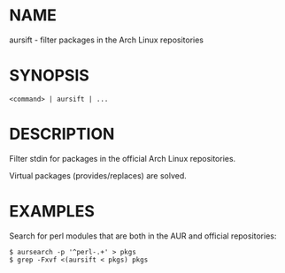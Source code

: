 * NAME

aursift - filter packages in the Arch Linux repositories

* SYNOPSIS

#+BEGIN_SRC 
<command> | aursift | ...
#+END_SRC

* DESCRIPTION

Filter stdin for packages in the official Arch Linux repositories. 

Virtual packages (provides/replaces) are solved.

* EXAMPLES

Search for perl modules that are both in the AUR and official repositories:

#+BEGIN_SRC 
$ aursearch -p '^perl-.+' > pkgs
$ grep -Fxvf <(aursift < pkgs) pkgs
#+END_SRC

